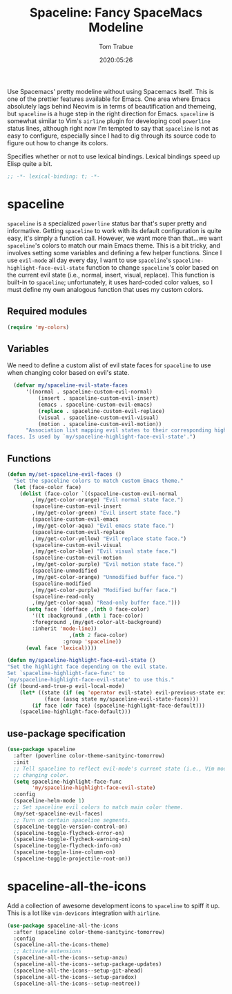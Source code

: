 #+title:  Spaceline: Fancy SpaceMacs Modeline
#+author:   Tom Trabue
#+email:    tom.trabue@gmail.com
#+date:     2020:05:26
#+property: header-args:emacs-lisp :lexical t
#+tags:     spaceline modeline theme colors

Use Spacemacs' pretty modeline without using Spacemacs itself.  This is one of
the prettier features available for Emacs. One area where Emacs absolutely lags
behind Neovim is in terms of beautification and themeing, but =spaceline= is a
huge step in the right direction for Emacs. =spaceline= is somewhat similar to
Vim's =airline= plugin for developing cool =powerline= status lines, although
right now I'm tempted to say that =spaceline= is not as easy to configure,
especially since I had to dig through its source code to figure out how to
change its colors.

Specifies whether or not to use lexical bindings. Lexical bindings speed up
Elisp quite a bit.
#+begin_src emacs-lisp :tangle yes
;; -*- lexical-binding: t; -*-

#+end_src

* spaceline
  =spaceline= is a specialized =powerline= status bar that's super pretty and
  informative. Getting =spaceline= to work with its default configuration is
  quite easy, it's simply a function call. However, we want more than that...we
  want =spaceline='s colors to match our main Emacs theme. This is a bit tricky,
  and involves setting some variables and defining a few helper functions. Since
  I use =evil-mode= all day every day, I want to use =spaceline='s
  =spaceline-highlight-face-evil-state= function to change =spaceline='s color
  based on the current evil state (i.e., normal, insert, visual, replace). This
  function is built-in to =spaceline=; unfortunately, it uses hard-coded color
  values, so I must define my own analogous function that uses my custom colors.

** Required modules

#+begin_src emacs-lisp :tangle yes
  (require 'my-colors)
#+end_src

** Variables
   We need to define a custom alist of evil state faces for =spaceline= to use
   when changing color based on evil's state.

#+begin_src emacs-lisp :tangle yes
  (defvar my/spaceline-evil-state-faces
      '((normal . spaceline-custom-evil-normal)
          (insert . spaceline-custom-evil-insert)
          (emacs . spaceline-custom-evil-emacs)
          (replace . spaceline-custom-evil-replace)
          (visual . spaceline-custom-evil-visual)
          (motion . spaceline-custom-evil-motion))
      "Association list mapping evil states to their corresponding highlight
faces. Is used by `my/spaceline-highlight-face-evil-state'.")
#+end_src

** Functions

#+begin_src emacs-lisp :tangle yes
  (defun my/set-spaceline-evil-faces ()
    "Set the spaceline colors to match custom Emacs theme."
    (let (face-color face)
      (dolist (face-color `((spaceline-custom-evil-normal
          ,(my/get-color-orange) "Evil normal state face.")
          (spaceline-custom-evil-insert
          ,(my/get-color-green) "Evil insert state face.")
          (spaceline-custom-evil-emacs
          ,(my/get-color-aqua) "Evil emacs state face.")
          (spaceline-custom-evil-replace
          ,(my/get-color-yellow) "Evil replace state face.")
          (spaceline-custom-evil-visual
          ,(my/get-color-blue) "Evil visual state face.")
          (spaceline-custom-evil-motion
          ,(my/get-color-purple) "Evil motion state face.")
          (spaceline-unmodified
          ,(my/get-color-orange) "Unmodified buffer face.")
          (spaceline-modified
          ,(my/get-color-purple) "Modified buffer face.")
          (spaceline-read-only
          ,(my/get-color-aqua) "Read-only buffer face.")))
        (setq face `(defface ,(nth 0 face-color)
          '((t :background ,(nth 1 face-color)
          :foreground ,(my/get-color-alt-background)
          :inherit 'mode-line))
                      ,(nth 2 face-color)
                    :group 'spaceline))
        (eval face 'lexical))))

  (defun my/spaceline-highlight-face-evil-state ()
  "Set the highlight face depending on the evil state.
  Set `spaceline-highlight-face-func' to
  `my/spaceline-highlight-face-evil-state' to use this."
  (if (bound-and-true-p evil-local-mode)
      (let* ((state (if (eq 'operator evil-state) evil-previous-state evil-state))
              (face (assq state my/spaceline-evil-state-faces)))
          (if face (cdr face) (spaceline-highlight-face-default)))
      (spaceline-highlight-face-default)))
#+end_src

** use-package specification
#+begin_src emacs-lisp :tangle yes
  (use-package spaceline
    :after (powerline color-theme-sanityinc-tomorrow)
    :init
    ;; Tell spaceline to reflect evil-mode's current state (i.e., Vim mode) by
    ;; changing color.
    (setq spaceline-highlight-face-func
          'my/spaceline-highlight-face-evil-state)
    :config
    (spaceline-helm-mode 1)
    ;; Set spaceline evil colors to match main color theme.
    (my/set-spaceline-evil-faces)
    ;; Turn on certain spaceline segments.
    (spaceline-toggle-version-control-on)
    (spaceline-toggle-flycheck-error-on)
    (spaceline-toggle-flycheck-warning-on)
    (spaceline-toggle-flycheck-info-on)
    (spaceline-toggle-line-column-on)
    (spaceline-toggle-projectile-root-on))
#+end_src

* spaceline-all-the-icons
  Add a collection of awesome development icons to =spaceline= to spiff it up.
  This is a lot like =vim-devicons= integration with =airline=.

#+begin_src emacs-lisp :tangle yes
  (use-package spaceline-all-the-icons
    :after (spaceline color-theme-sanityinc-tomorrow)
    :config
    (spaceline-all-the-icons-theme)
    ;; Activate extensions
    (spaceline-all-the-icons--setup-anzu)
    (spaceline-all-the-icons--setup-package-updates)
    (spaceline-all-the-icons--setup-git-ahead)
    (spaceline-all-the-icons--setup-paradox)
    (spaceline-all-the-icons--setup-neotree))
#+end_src
